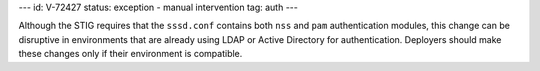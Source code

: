 ---
id: V-72427
status: exception - manual intervention
tag: auth
---

Although the STIG requires that the ``sssd.conf`` contains both ``nss`` and
``pam`` authentication modules, this change can be disruptive in environments
that are already using LDAP or Active Directory for authentication. Deployers
should make these changes only if their environment is compatible.

